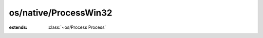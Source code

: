os/native/ProcessWin32
======================

.. module:: os/native/ProcessWin32

.. function:: ZeroMemory (:cover:`~lang/types Pointer` , :cover:`~lang/types SizeT` )
    
.. function:: CreateProcess (...) -> :cover:`~lang/types Bool` 
    
.. function:: WaitForSingleObject (...)
    
.. function:: GetExitCodeProcess (...) -> :cover:`~lang/types Int` 
    
.. function:: CloseHandle (:cover:`~native/win32/types Handle` )
    
.. cover:: StartupInfo
    
    :from: ``STARTUPINFO``
.. cover:: ProcessInformation
    
    :from: ``PROCESS_INFORMATION``
.. class:: ProcessWin32
    
    :extends: :class:`~os/Process Process` 
    .. staticmethod:: new~win32 (args: :class:`~structs/ArrayList ArrayList<T>` ) -> :class:`~os/native/ProcessWin32 ProcessWin32` 
        
    .. method:: init~win32 (args: :class:`~structs/ArrayList ArrayList<T>` )
        
    .. method:: wait -> :cover:`~lang/types Int` 
        
        Wait for the process to end. Bad things will happen if you haven't called `executeNoWait` before.
        
    .. method:: executeNoWait
        
        Execute the process without waiting for it to end. You have to call `wait` manually.
        
    .. field:: si -> :cover:`~os/native/ProcessWin32 StartupInfo` 
    
    .. field:: pi -> :cover:`~os/native/ProcessWin32 ProcessInformation` 
    
    .. field:: cmdLine -> :cover:`~lang/types String` 
    
.. var:: INFINITE -> :cover:`~lang/types Long` 

.. var:: WAIT_OBJECT_0 -> :cover:`~lang/types Long` 

